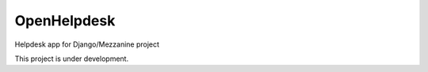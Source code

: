 =============================
OpenHelpdesk
=============================

.. image:: https://badge.fury.io/py/open-helpdesk.png
    :target: https://badge.fury.io/py/mezzanine-helpdesk

.. image:: https://travis-ci.org/simodalla/open-helpdesk.png?branch=master
    :target: https://travis-ci.org/simodalla/open-helpdesk

.. image:: https://coveralls.io/repos/simodalla/open-helpdesk/badge.png?branch=master
    :target: https://coveralls.io/r/simodalla/open-helpdesk?branch=master

Helpdesk app for Django/Mezzanine project

This project is under development.